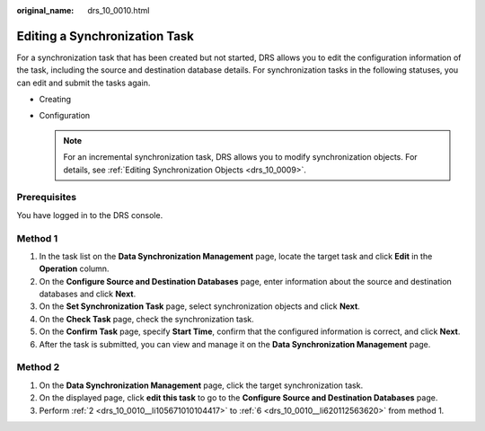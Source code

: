 :original_name: drs_10_0010.html

.. _drs_10_0010:

Editing a Synchronization Task
==============================

For a synchronization task that has been created but not started, DRS allows you to edit the configuration information of the task, including the source and destination database details. For synchronization tasks in the following statuses, you can edit and submit the tasks again.

-  Creating
-  Configuration

   .. note::

      For an incremental synchronization task, DRS allows you to modify synchronization objects. For details, see :ref:`Editing Synchronization Objects <drs_10_0009>`.

Prerequisites
-------------

You have logged in to the DRS console.

Method 1
--------

#. In the task list on the **Data Synchronization Management** page, locate the target task and click **Edit** in the **Operation** column.

#. .. _drs_10_0010__li105671010104417:

   On the **Configure Source and Destination Databases** page, enter information about the source and destination databases and click **Next**.

#. On the **Set Synchronization Task** page, select synchronization objects and click **Next**.

#. On the **Check Task** page, check the synchronization task.

#. On the **Confirm Task** page, specify **Start Time**, confirm that the configured information is correct, and click **Next**.

#. .. _drs_10_0010__li620112563620:

   After the task is submitted, you can view and manage it on the **Data Synchronization Management** page.

Method 2
--------

#. On the **Data Synchronization Management** page, click the target synchronization task.
#. On the displayed page, click **edit this task** to go to the **Configure Source and Destination Databases** page.
#. Perform :ref:`2 <drs_10_0010__li105671010104417>` to :ref:`6 <drs_10_0010__li620112563620>` from method 1.
